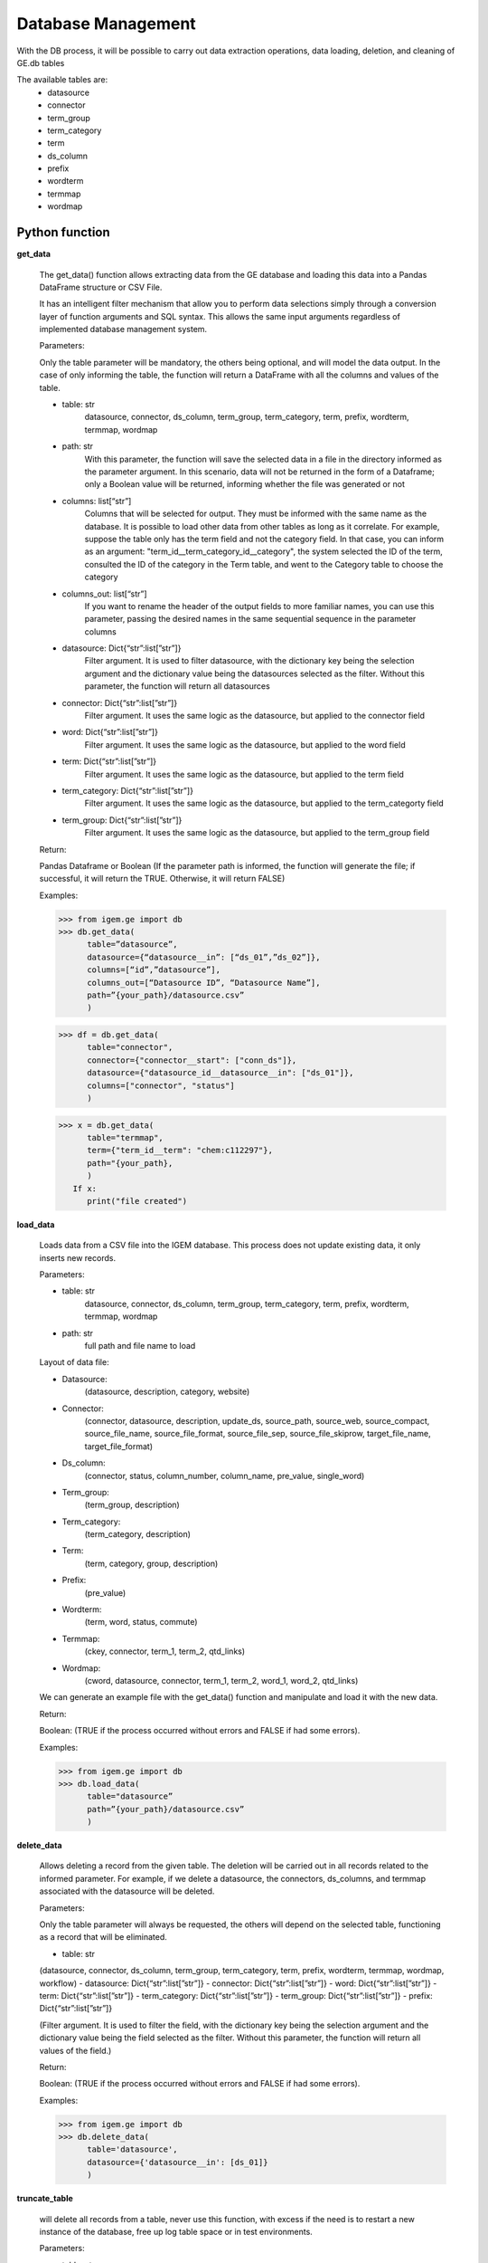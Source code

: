 ===================
Database Management
===================

With the DB process, it will be possible to carry out data extraction operations, data loading, deletion, and cleaning of GE.db tables

The available tables are:
   * datasource
   * connector
   * term_group
   * term_category
   * term
   * ds_column
   * prefix
   * wordterm
   * termmap
   * wordmap



Python function
---------------

**get_data**

   The get_data() function allows extracting data from the GE database
   and loading this data into a Pandas DataFrame structure or CSV File.

   It has an intelligent filter mechanism that allow you to perform data
   selections simply through a conversion layer of function arguments and SQL
   syntax. This allows the same input arguments regardless of implemented
   database management system.

   Parameters:
   
   Only the table parameter will be mandatory, the others being optional, and
   will model the data output. In the case of only informing the table, the
   function will return a DataFrame with all the columns and values of the
   table.

   - table: str
      datasource, connector, ds_column, term_group, term_category, term,
      prefix,  wordterm, termmap, wordmap
   - path: str
      With this parameter, the function will save the selected data
      in a file in the directory informed as the parameter argument. In this
      scenario, data will not be returned in the form of a Dataframe; only a
      Boolean value will be returned, informing whether the file was
      generated or not
   - columns: list[“str”]
      Columns that will be selected for output. They must be informed with
      the same name as the database. It is possible to load other data from
      other tables as long as it correlate. For example, suppose the table
      only has the term field and not the category field. In that case, you
      can inform as an argument: "term_id__term_category_id__category", the
      system selected the ID of the term, consulted the ID of the category
      in the Term table, and went to the Category table to choose the
      category
   - columns_out: list[“str”]
      If you want to rename the header of the output fields to more familiar
      names, you can use this parameter, passing the desired names in the
      same sequential sequence in the parameter columns
   - datasource: Dict{“str”:list[”str”]}
      Filter argument. It is used to filter datasource, with the dictionary
      key being the selection argument and the dictionary value being the
      datasources selected as the filter. Without this parameter, the
      function will return all datasources
   - connector: Dict{“str”:list[”str”]}
      Filter argument. It uses the same logic as the datasource, but applied
      to the connector field
   - word: Dict{“str”:list[”str”]}
      Filter argument. It uses the same logic as the datasource, but applied
      to the word field
   - term: Dict{“str”:list[”str”]}
      Filter argument. It uses the same logic as the datasource, but applied
      to the term field
   - term_category: Dict{“str”:list[”str”]}
      Filter argument. It uses the same logic as the datasource, but applied
      to the term_categorty field
   - term_group: Dict{“str”:list[”str”]}
      Filter argument. It uses the same logic as the datasource, but applied
      to the term_group field


   Return:
   
   Pandas Dataframe or Boolean (If the parameter path is informed, the
   function will generate the file; if successful, it will return the
   TRUE. Otherwise, it will return FALSE)

   Examples:
   
   >>> from igem.ge import db
   >>> db.get_data(
         table=”datasource”,
         datasource={“datasource__in”: [“ds_01”,”ds_02”]},
         columns=[“id”,”datasource”],
         columns_out=[“Datasource ID”, “Datasource Name”],
         path=”{your_path}/datasource.csv”
         )

   >>> df = db.get_data(
         table="connector",
         connector={"connector__start": ["conn_ds"]},
         datasource={"datasource_id__datasource__in": ["ds_01"]},
         columns=["connector", "status"]
         )

   >>> x = db.get_data(
         table="termmap",
         term={"term_id__term": "chem:c112297"},
         path="{your_path},
         )
      If x:
         print("file created")


**load_data**

   Loads data from a CSV file into the IGEM database. This process does
   not update existing data, it only inserts new records.

   Parameters:
   
   - table: str
      datasource, connector, ds_column, term_group, term_category, term,
      prefix, wordterm, termmap, wordmap
   - path: str
      full path and file name to load

   Layout of data file:

   - Datasource:
      (datasource, description, category, website)
   - Connector:
      (connector, datasource, description, update_ds, source_path,
      source_web, source_compact, source_file_name, source_file_format,
      source_file_sep, source_file_skiprow, target_file_name,
      target_file_format)
   - Ds_column:
      (connector, status, column_number, column_name, pre_value, single_word)
   - Term_group:
      (term_group, description)
   - Term_category:
      (term_category, description)
   - Term:
      (term, category, group, description)
   - Prefix:
      (pre_value)
   - Wordterm:
      (term, word, status, commute)
   - Termmap:
      (ckey, connector, term_1, term_2, qtd_links)
   - Wordmap:
      (cword, datasource, connector, term_1, term_2, word_1, word_2,
      qtd_links)

   We can generate an example file with the get_data() function and
   manipulate and load it with the new data.

   Return:
  
   Boolean: (TRUE if the process occurred without errors and FALSE if had
   some errors).

   Examples:
   
   >>> from igem.ge import db
   >>> db.load_data(
         table="datasource”
         path=”{your_path}/datasource.csv”
         )

**delete_data**

   Allows deleting a record from the given table. The deletion will be
   carried out in all records related to the informed parameter. For example,
   if we delete a datasource, the connectors, ds_columns, and termmap
   associated with the datasource will be deleted.

   Parameters:

   Only the table parameter will always be requested, the others will depend
   on the selected table, functioning as a record that will be eliminated.

   - table: str
   (datasource, connector, ds_column, term_group, term_category, term,
   prefix, wordterm, termmap, wordmap, workflow)
   - datasource: Dict{“str”:list[”str”]}
   - connector: Dict{“str”:list[”str”]}
   - word: Dict{“str”:list[”str”]}
   - term: Dict{“str”:list[”str”]}
   - term_category: Dict{“str”:list[”str”]}
   - term_group: Dict{“str”:list[”str”]}
   - prefix: Dict{“str”:list[”str”]}

   (Filter argument. It is used to filter the field, with the dictionary
   key being the selection argument and the dictionary value being the
   field selected as the filter. Without this parameter, the
   function will return all values of the field.)

   Return:

   Boolean: (TRUE if the process occurred without errors and FALSE if had
   some errors).

   Examples:

   >>> from igem.ge import db
   >>> db.delete_data(
         table='datasource',
         datasource={'datasource__in': [ds_01]}
         )


**truncate_table**

   will delete all records from a table, never use this function, with excess
   if the need is to restart a new instance of the database, free up log
   table space or in test environments.

   Parameters:
   
   - table: str
      (datasource, connector, dst, term_group, term_category, term,
      prefix,  wordterm, termmap, wordmap, workflow, logs)

   If inform table="all", the function will truncate all table on GE database.
   The other tables of the IGEM system will be maintained.

   Return:
   
   Boolean: (TRUE if the process occurred without errors and FALSE if had
   some errors).

   Examples:
   
   >>> from igem.ge import db
   >>> db.truncate_table(
            table='datasource'
            )


**backup**

   Backup the database with the internal keys. It can be performed at once
   for all GE.db tables

   Parameters:

   - table: str
      (datasource, connector, dst, term_group, term_category, term,
      prefix,  wordterm, termmap, wordmap, workflow, logs)
   - path_out: str
      Folder path to store the generated backup files

   If inform table="all", the function will backup all table on GE database.

   Return:

   Boolean: (TRUE if the process occurred without errors and FALSE if had
   some errors).

   Examples:

   >>> import igem
   >>> igem.ge.db.backup(
            table="",
            path_out="/root/back")


**restore**

   Restore the database with the internal keys. It can be performed at once
   for all GE.db tables

   Parameters:

   - table: str
      (datasource, connector, dst, term_group, term_category, term,
      prefix,  wordterm, termmap, wordmap, workflow, logs)
   - path_out: str
      Folder path to store the generated backup files

   If inform table="all", the function will restore all table on GE database.

   Return:

   Boolean: (TRUE if the process occurred without errors and FALSE if had
   some errors).

   Examples:

   >>> import igem
   >>> igem.ge.db.restore(
            table="",
            path_out="/root/back")



Command Line
------------

Within the parameters, inform the same ones used for the functions, as well as the arguments, example::

$ $ python manage.py db --get_data 'table="datasource", datasource={“datasource__in”: [“ds_01”,”ds_02”]}'



Get data::

$ python manage.py db --get_data {parameters}
    

Load data::

$ python manage.py db --load_data {parameters}


Delete data::

$ python manage.py db --delete_data {parameters}
    

Delete all table::

$ python manage.py db --truncate_table {parameters}
    

Backup (get data with internal ID)::   

$ python manage.py db --backup {parameters}
    

Restore (load data with internal ID)::

$ python manage.py db --restore {parameters}





